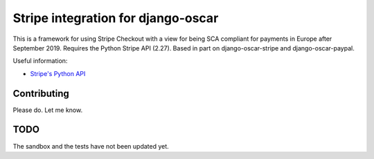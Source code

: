 ===================================
Stripe integration for django-oscar
===================================

This is a framework for using Stripe Checkout with a view for being SCA compliant for payments
in Europe after September 2019.  Requires the Python Stripe API (2.27). 
Based in part on django-oscar-stripe and django-oscar-paypal.

Useful information:

* `Stripe's Python API`_

.. _`Stripe's Python API`: https://stripe.com/docs/libraries

Contributing
============

Please do.  Let me know.

TODO
====

The sandbox and the tests have not been updated yet.


